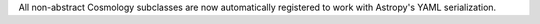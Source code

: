 All non-abstract Cosmology subclasses are now automatically registered to work with
Astropy's YAML serialization.
